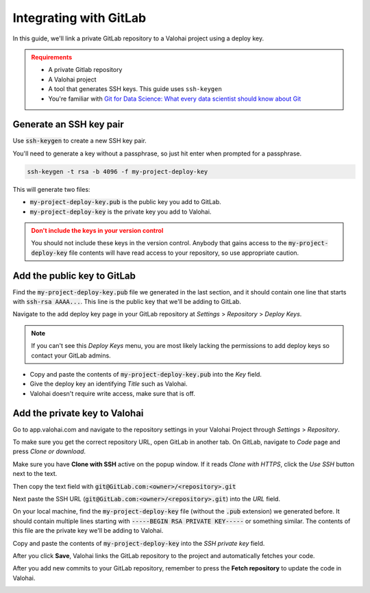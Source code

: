 .. meta::
    :description: How to use a private GitLab repository with a Valohai project using a deploy key.


.. _repository-gitlab:

Integrating with GitLab
========================

In this guide, we'll link a private GitLab repository to a Valohai project using a deploy key.

.. admonition:: Requirements
   :class: attention

   * A private Gitlab repository
   * A Valohai project
   * A tool that generates SSH keys. This guide uses ``ssh-keygen``
   * You're familiar with `Git for Data Science: What every data scientist should know about Git <https://valohai.com/blog/git-for-data-science/>`_ 

..

Generate an SSH key pair
#########################

Use :code:`ssh-keygen` to create a new SSH key pair.

You'll need to generate a key without a passphrase, so just hit enter when prompted for a passphrase.

.. code-block:: bash

   ssh-keygen -t rsa -b 4096 -f my-project-deploy-key

This will generate two files:

* :code:`my-project-deploy-key.pub` is the public key you add to GitLab.
* :code:`my-project-deploy-key` is the private key you add to Valohai.

.. admonition:: Don't include the keys in your version control
   :class: warning

   You should not include these keys in the version control. Anybody that gains access to the :code:`my-project-deploy-key` file contents will have read access to your repository, so use appropriate caution.
..

Add the public key to GitLab
#############################

Find the :code:`my-project-deploy-key.pub` file we generated in the last section, and it should contain one line that starts with :code:`ssh-rsa AAAA...`. This line is the public key that we'll be adding to GitLab.

Navigate to the add deploy key page in your GitLab repository at `Settings` > `Repository` > `Deploy Keys`.

.. note::

    If you can't see this `Deploy Keys` menu, you are most likely lacking the permissions to add deploy keys so contact your GitLab admins.

.. image:: gitlab-key-1.png
   :alt: GitLab - route to the deploy key creation page


* Copy and paste the contents of :code:`my-project-deploy-key.pub` into the `Key` field.
* Give the deploy key an identifying `Title` such as Valohai.
* Valohai doesn't require write access, make sure that is off.

.. thumbnail:: gitlab-key-2.png
   :alt: GitLab - deploy public key setup example

Add the private key to Valohai
####################################

Go to app.valohai.com and navigate to the repository settings in your Valohai Project through `Settings` > `Repository`.

.. image:: /tutorials/valohai-key-1.png
   :alt: Valohai - route to repository settings

To make sure you get the correct repository URL, open GitLab in another tab. On GitLab, navigate to `Code` page and press `Clone or download`.

Make sure you have **Clone with SSH** active on the popup window. If it reads `Clone with HTTPS`, click the `Use SSH` button next to the text.

Then copy the text field with :code:`git@GitLab.com:<owner>/<repository>.git`

.. image:: gitlab-key-3.png
   :alt: GitLab - where to find repository SSH URL


Next paste the SSH URL (:code:`git@GitLab.com:<owner>/<repository>.git`) into the `URL` field.

On your local machine, find the :code:`my-project-deploy-key` file (without the :code:`.pub` extension) we generated before. It should contain multiple lines starting with :code:`-----BEGIN RSA PRIVATE KEY-----`  or something similar. The contents of this file are the private key we'll be adding to Valohai.

Copy and paste the contents of :code:`my-project-deploy-key` into the `SSH private key` field.

.. image:: /tutorials/valohai-key-3.png
   :alt: Valohai - repository configuration example


After you click **Save**, Valohai links the GitLab repository to the project and automatically fetches your code.

After you add new commits to your GitLab repository, remember to press the **Fetch repository** to update the code in Valohai.

.. image:: /tutorials/valohai-key-5.png
   :alt: Valohai - highlighted Fetch repository button
